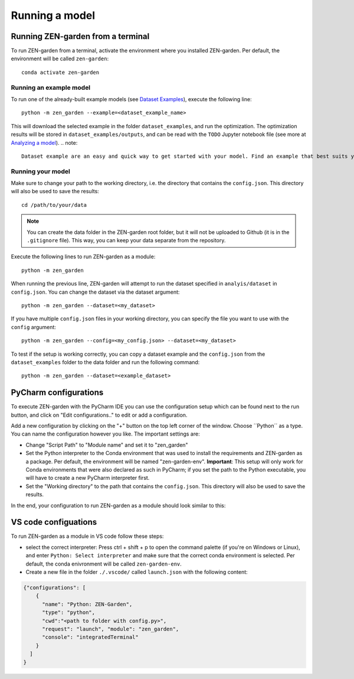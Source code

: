 .. _running_a_model:
.. _Running a model:
################
Running a model
################

Running ZEN-garden from a terminal
==============

To run ZEN-garden from a terminal, activate the environment where you installed ZEN-garden. Per default, the environment will be called ``zen-garden``::

  conda activate zen-garden

Running an example model
------------------------
To run one of the already-built example models (see `Dataset Examples <dataset_examples.rst>`_), execute the following line::

    python -m zen_garden --example=<dataset_example_name>

This will download the selected example in the folder ``dataset_examples``, and run the optimization. The optimization results will be stored in ``dataset_examples/outputs``, and can be read with the ``TODO`` Jupyter notebook file (see more at `Analyzing a model <analyzing_models.rst>`_).
.. note::
    Dataset example are an easy and quick way to get started with your model. Find an example that best suits your need and use it as a template to build your own model.

Running your model
-----------------
Make sure to change your path to the working directory, i.e. the directory that contains the ``config.json``. This directory will also be used to save the results::

  cd /path/to/your/data

.. note::
    You can create the data folder in the ZEN-garden root folder, but it will not be uploaded to Github (it is in the ``.gitignore`` file).
    This way, you can keep your data separate from the repository.

Execute the following lines to run ZEN-garden as a module::

  python -m zen_garden

When running the previous line, ZEN-garden will attempt to run the dataset specified in ``analyis/dataset`` in ``config.json``. You can change the dataset via the dataset argument::

  python -m zen_garden --dataset=<my_dataset>

If you have multiple ``config.json`` files in your working directory, you can specify the file you want to use with the ``config`` argument::

  python -m zen_garden --config=<my_config.json> --dataset=<my_dataset>

To test if the setup is working correctly, you can copy a dataset example and the ``config.json`` from the ``dataset_examples`` folder to the data folder and run the following command::

  python -m zen_garden --dataset=<example_dataset>

PyCharm configurations
==============

To execute ZEN-garden with the PyCharm IDE you can use the configuration setup which can be found next to the run button, and click on "Edit configurations.." to edit or add a configuration.

.. image:: ../images/pycharm_configuration.png
    :alt: creating zen-garden configurations in pycharm

Add a new configuration by clicking on the "+" button on the top left corner of the window. Choose ´´Python´´ as a type. You can name the configuration however you like. The important settings are:

- Change "Script Path" to "Module name" and set it to "zen_garden"
- Set the Python interpreter to the Conda environment that was used to install the requirements and ZEN-garden as a package. Per default, the environment will be named "zen-garden-env". **Important**: This setup will only work for Conda environments that were also declared as such in PyCharm; if you set the path to the Python executable, you will have to create a new PyCharm interpreter first.
- Set the "Working directory" to the path that contains the ``config.json``. This directory will also be used to save the results.

In the end, your configuration to run ZEN-garden as a module should look similar to this:

.. image:: ../images/pycharm_run_module.png
    :alt: run module

VS code configuations
==============

To run ZEN-garden as a module in VS code follow these steps:

- select the correct interpreter: Press ctrl + shift + p to open the command palette (if you're on Windows or Linux), and enter ``Python: Select interpreter`` and make sure that the correct conda environment is selected. Per default, the conda enivronment will be called ``zen-garden-env``.
- Create a new file in the folder ``./.vscode/`` called ``launch.json`` with the following content:

.. code-block:: JSON

  {"configurations": [
      {
        "name": "Python: ZEN-Garden", 
        "type": "python", 
        "cwd":"<path to folder with config.py>", 
        "request": "launch", "module": "zen_garden", 
        "console": "integratedTerminal"
      }
    ]
  }






